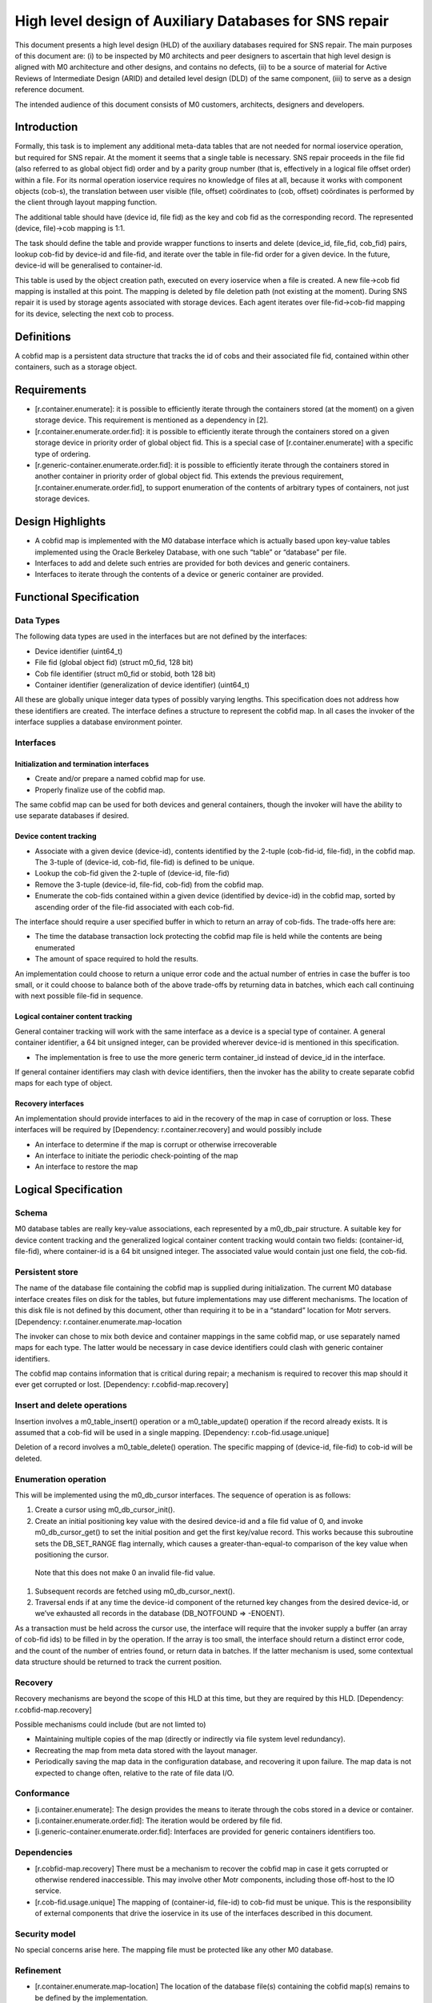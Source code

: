 =========================================================
High level design of Auxiliary Databases for SNS repair 
=========================================================

This document presents a high level design (HLD) of the auxiliary databases required for SNS repair. The main purposes of this document are: (i) to be inspected by M0 architects and peer designers to ascertain that high level design is aligned with M0 architecture and other designs, and contains no defects, (ii) to be a source of material for Active Reviews of Intermediate Design (ARID) and detailed level design (DLD) of the same component, (iii) to serve as a design reference document. 

The intended audience of this document consists of M0 customers, architects, designers and developers. 

*************
Introduction
*************

Formally, this task is to implement any additional meta-data tables that are not needed for normal ioservice operation, but required for SNS repair. At the moment it seems that a single table is necessary. SNS repair proceeds in the file fid (also referred to as global object fid) order and by a parity group number (that is, effectively in a logical file offset order) within a file. For its normal operation ioservice requires no knowledge of files at all, because it works with component objects (cob-s), the translation between user visible (file, offset) coördinates to (cob, offset) coördinates is performed by the client through layout mapping function.

The additional table should have (device id, file fid) as the key and cob fid as the corresponding record. The represented (device, file)->cob mapping is 1:1.

The task should define the table and provide wrapper functions to inserts and delete (device_id, file_fid, cob_fid) pairs, lookup cob-fid by device-id and file-fid, and iterate over the table in file-fid order for a given device. In the future, device-id will be generalised to container-id. 

 
This table is used by the object creation path, executed on every ioservice when a file is created. A new file->cob fid mapping is installed at this point. The mapping is deleted by file deletion path (not existing at the moment). During SNS repair it is used by storage agents associated with storage devices. Each agent iterates over file-fid->cob-fid mapping for its device, selecting the next cob to process.

*************
Definitions   
*************

A cobfid map is a persistent data structure that tracks the id of cobs and their associated file fid, contained within other containers, such as a storage object.

***************
Requirements
***************

- [r.container.enumerate]: it is possible to efficiently iterate through the containers stored (at the moment) on a given storage device. This requirement is mentioned as a dependency in [2]. 

- [r.container.enumerate.order.fid]: it is possible to efficiently iterate through the containers stored on a given storage device in priority order of global object fid. This is a special case of [r.container.enumerate] with a specific type of ordering. 

- [r.generic-container.enumerate.order.fid]: it is possible to efficiently iterate through the containers stored in another container in priority order of global object fid.   This extends the previous requirement, [r.container.enumerate.order.fid], to support enumeration of the contents of arbitrary types of containers, not just storage devices. 

********************
Design Highlights
********************

- A cobfid map is implemented with the M0 database interface which is actually based upon key-value tables implemented using the Oracle Berkeley Database, with one such “table” or “database” per file. 

- Interfaces to add and delete such entries are provided for both devices and generic containers.  

- Interfaces to iterate through the contents of a device or generic container are provided. 

***************************
Functional Specification
***************************

Data Types
===========

The following data types are used in the interfaces but are not defined by the interfaces: 

- Device identifier (uint64_t) 

- File fid (global object fid) (struct m0_fid, 128 bit) 

- Cob file identifier (struct m0_fid or stobid, both 128 bit) 

- Container identifier (generalization of device identifier) (uint64_t)

All these are globally unique integer data types of possibly varying lengths.  This specification does not address how these identifiers are created. The interface defines a structure to represent the cobfid map. In all cases the invoker of the interface supplies a database environment pointer.

Interfaces
============

Initialization and termination interfaces 
------------------------------------------

- Create and/or prepare a named cobfid map for use.   

- Properly finalize use of the cobfid map. 

The same cobfid map can be used for both devices and general containers, though the invoker will have the ability to use separate databases if desired.

Device content tracking 
------------------------

- Associate with a given device (device-id), contents identified by the 2-tuple (cob-fid-id, file-fid), in the cobfid map.  The 3-tuple of (device-id, cob-fid, file-fid) is defined to be unique. 

- Lookup the cob-fid given the 2-tuple of (device-id, file-fid) 

- Remove the 3-tuple (device-id, file-fid, cob-fid) from the cobfid map.  

- Enumerate the cob-fids contained within a given device (identified by device-id) in the cobfid map, sorted by ascending order of the file-fid associated with each cob-fid.

The interface should require a user specified buffer in which to return an array of cob-fids. The trade-offs here are: 

- The time the database transaction lock protecting the cobfid map file is held while the contents are being enumerated 

- The amount of space required to hold the results.

An implementation could choose to return a unique error code and the actual number of entries in case the buffer is too small, or it could choose to balance both of the above trade-offs by returning data in batches, which each call continuing with next possible file-fid in sequence. 

Logical container content tracking
----------------------------------- 
General container tracking will work with the same interface as a device is a special type of container.  A general container identifier, a 64 bit unsigned integer, can be provided wherever device-id is mentioned in this specification.

- The implementation is free to use the more generic term container_id instead of device_id in the interface.

If general container identifiers may clash with device identifiers, then the invoker has the ability to create separate cobfid maps  for each type of object.

Recovery interfaces 
-------------------------

An implementation should provide interfaces to aid in the recovery of the map in case of corruption or loss. These interfaces will be required by [Dependency: r.container.recovery] and would possibly include

- An interface to determine if the map is corrupt or otherwise irrecoverable 

- An interface to initiate the periodic check-pointing of the map 

- An interface to restore the map 

***********************
Logical Specification
***********************

Schema
=======

M0 database tables are really key-value associations, each represented by a m0_db_pair structure.   A suitable key for device content tracking and the generalized logical container content tracking would contain two fields: (container-id, file-fid), where container-id is a 64 bit unsigned integer. The associated value would contain just one field, the cob-fid.  

Persistent store
=================

The name of the database file containing the cobfid map is supplied during initialization.  The current M0 database interface creates files on disk for the tables, but future implementations may use different mechanisms.  The location of this disk file is not defined by this document, other than requiring it to be in a “standard” location for Motr servers.  [Dependency: r.container.enumerate.map-location 

The invoker can chose to mix both device and container mappings in the same cobfid map, or use separately named maps for each type.   The latter would be necessary in case device identifiers could clash with generic container identifiers.

The cobfid map contains information that is critical during repair; a mechanism is required to recover this map should it ever get corrupted or lost. [Dependency: r.cobfid-map.recovery] 

Insert and delete operations
=============================

Insertion involves a m0_table_insert() operation or a m0_table_update() operation if the record already exists. It is assumed that a cob-fid will be used in a single mapping. [Dependency: r.cob-fid.usage.unique] 

Deletion of a record involves a m0_table_delete() operation. The specific mapping of (device-id, file-fid) to cob-id will be deleted.

Enumeration operation 
===========================

This will be implemented using the m0_db_cursor interfaces.  The sequence of operation is as follows:

#. Create a cursor using m0_db_cursor_init(). 

#. Create an initial positioning key value with the desired device-id and a file fid value of 0, and invoke m0_db_cursor_get() to set the initial position and get the first key/value record. This works because this subroutine sets the DB_SET_RANGE flag internally, which causes a greater-than-equal-to comparison of the key value when positioning the cursor. 

  Note that this does not make 0 an invalid file-fid value. 

#. Subsequent records are fetched using m0_db_cursor_next(). 

#. Traversal ends if at any time the device-id component of the returned key changes from the desired device-id, or we’ve exhausted all records in the database (DB_NOTFOUND => -ENOENT).

As a transaction must be held across the cursor use, the interface will require that the invoker supply a buffer (an array of cob-fid ids) to be filled in by the operation.  If the array is too small, the interface should return a distinct error code, and the count of the number of entries found, or return data in batches. If the latter mechanism is used, some contextual data structure should be returned to track the current position. 

Recovery
==========

Recovery mechanisms are beyond the scope of this HLD at this time, but they are required by this HLD. [Dependency: r.cobfid-map.recovery]  

Possible mechanisms could include (but are not limted to) 

- Maintaining multiple copies of the map (directly or indirectly via file system level redundancy). 

- Recreating the map from meta data stored with the layout manager. 

- Periodically saving the map data in the configuration database, and recovering it upon failure. The map data is not expected to change often, relative to the rate of file data I/O.

Conformance
============

- [i.container.enumerate]: The design provides the means to iterate through the cobs stored in a device or container. 

- [i.container.enumerate.order.fid]: The iteration would be ordered by file fid. 

- [i.generic-container.enumerate.order.fid]: Interfaces are provided for generic containers identifiers too. 

Dependencies
=============

- [r.cobfid-map.recovery]  There must be a mechanism to recover the cobfid map in case it gets corrupted or otherwise rendered inaccessible.  This may involve other Motr components, including those off-host to the IO service. 

- [r.cob-fid.usage.unique] The mapping of (container-id, file-id) to cob-fid must be unique. This is the responsibility of external components that drive the ioservice in its use of the interfaces described in this document. 

Security model
===============

No special concerns arise here. The mapping file must be protected like any other M0 database. 

Refinement
=============

- [r.container.enumerate.map-location] The location of the database file(s) containing the cobfid map(s) remains to be defined by the implementation. 

********
State
********

Concurrency Control
====================

- The application is responsible for synchronization during creation and finalization of the map. 

- The M0 database operations provide thread safe access to the database. 

- Enumeration represents a case where an application may hold the database transaction for a relatively lengthy period of time.  It would be up to the application to minimize the impact by saving off the returned cob-fids for later processing out of this critical section. 

***********
Use Cases
***********

Scenarios
==========

- The ioservice creates the cobfid map upon start up, and finalizes it upon termination.  During normal operation, it inserts and/or deletes associations into this index as storage for files is allocated or deallocated. 

- During SNS repair a storage-in agent would use this map to drive its operation. See the storage agent algorithm in  [2]. 

Failures
=========

It is required that the map be recovered if corrupted or lost. [Dependency: r.cobfid-map.recovery]  

*********
Analysis
*********

Scalability
=============

Normal operation of the ioservice would involve inserting and deleting records when files are created, extended or shrunk and deleted, which is not very often, relative to normal data I/O access. The amount of contention depends upon how concurrent is the ioservice run-time, and the ability to scale depends upon the efficiency of the underlying database engine. 

The storage-in agent would necessarily interfere with ongoing activity because it performs traversals. If, however, it minimizes the time spent holding the database lock, then the interference will not be significant.

************
Deployment
************

Compatibility
==============

Persistent storage
--------------------

The cobfid map is stored in a M0 database on disk.

***********
References  
***********

- [1] M0 Task Definitions 

- [2] HLD of SNS Repair 

- [3] HLD of Motr Object Index 



